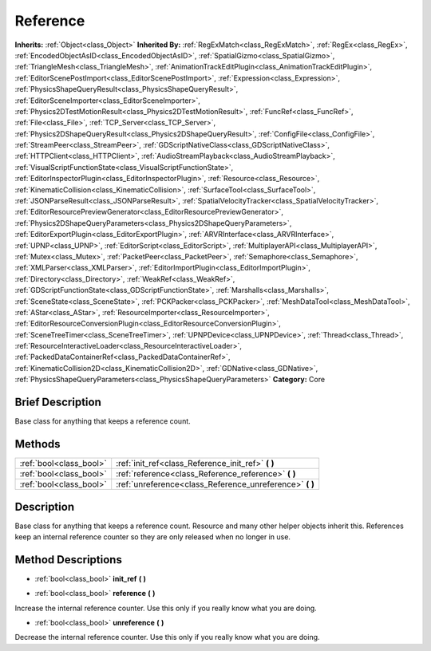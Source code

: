 .. Generated automatically by doc/tools/makerst.py in Godot's source tree.
.. DO NOT EDIT THIS FILE, but the Reference.xml source instead.
.. The source is found in doc/classes or modules/<name>/doc_classes.

.. _class_Reference:

Reference
=========

**Inherits:** :ref:`Object<class_Object>`
**Inherited By:** :ref:`RegExMatch<class_RegExMatch>`, :ref:`RegEx<class_RegEx>`, :ref:`EncodedObjectAsID<class_EncodedObjectAsID>`, :ref:`SpatialGizmo<class_SpatialGizmo>`, :ref:`TriangleMesh<class_TriangleMesh>`, :ref:`AnimationTrackEditPlugin<class_AnimationTrackEditPlugin>`, :ref:`EditorScenePostImport<class_EditorScenePostImport>`, :ref:`Expression<class_Expression>`, :ref:`PhysicsShapeQueryResult<class_PhysicsShapeQueryResult>`, :ref:`EditorSceneImporter<class_EditorSceneImporter>`, :ref:`Physics2DTestMotionResult<class_Physics2DTestMotionResult>`, :ref:`FuncRef<class_FuncRef>`, :ref:`File<class_File>`, :ref:`TCP_Server<class_TCP_Server>`, :ref:`Physics2DShapeQueryResult<class_Physics2DShapeQueryResult>`, :ref:`ConfigFile<class_ConfigFile>`, :ref:`StreamPeer<class_StreamPeer>`, :ref:`GDScriptNativeClass<class_GDScriptNativeClass>`, :ref:`HTTPClient<class_HTTPClient>`, :ref:`AudioStreamPlayback<class_AudioStreamPlayback>`, :ref:`VisualScriptFunctionState<class_VisualScriptFunctionState>`, :ref:`EditorInspectorPlugin<class_EditorInspectorPlugin>`, :ref:`Resource<class_Resource>`, :ref:`KinematicCollision<class_KinematicCollision>`, :ref:`SurfaceTool<class_SurfaceTool>`, :ref:`JSONParseResult<class_JSONParseResult>`, :ref:`SpatialVelocityTracker<class_SpatialVelocityTracker>`, :ref:`EditorResourcePreviewGenerator<class_EditorResourcePreviewGenerator>`, :ref:`Physics2DShapeQueryParameters<class_Physics2DShapeQueryParameters>`, :ref:`EditorExportPlugin<class_EditorExportPlugin>`, :ref:`ARVRInterface<class_ARVRInterface>`, :ref:`UPNP<class_UPNP>`, :ref:`EditorScript<class_EditorScript>`, :ref:`MultiplayerAPI<class_MultiplayerAPI>`, :ref:`Mutex<class_Mutex>`, :ref:`PacketPeer<class_PacketPeer>`, :ref:`Semaphore<class_Semaphore>`, :ref:`XMLParser<class_XMLParser>`, :ref:`EditorImportPlugin<class_EditorImportPlugin>`, :ref:`Directory<class_Directory>`, :ref:`WeakRef<class_WeakRef>`, :ref:`GDScriptFunctionState<class_GDScriptFunctionState>`, :ref:`Marshalls<class_Marshalls>`, :ref:`SceneState<class_SceneState>`, :ref:`PCKPacker<class_PCKPacker>`, :ref:`MeshDataTool<class_MeshDataTool>`, :ref:`AStar<class_AStar>`, :ref:`ResourceImporter<class_ResourceImporter>`, :ref:`EditorResourceConversionPlugin<class_EditorResourceConversionPlugin>`, :ref:`SceneTreeTimer<class_SceneTreeTimer>`, :ref:`UPNPDevice<class_UPNPDevice>`, :ref:`Thread<class_Thread>`, :ref:`ResourceInteractiveLoader<class_ResourceInteractiveLoader>`, :ref:`PackedDataContainerRef<class_PackedDataContainerRef>`, :ref:`KinematicCollision2D<class_KinematicCollision2D>`, :ref:`GDNative<class_GDNative>`, :ref:`PhysicsShapeQueryParameters<class_PhysicsShapeQueryParameters>`
**Category:** Core

Brief Description
-----------------

Base class for anything that keeps a reference count.

Methods
-------

+--------------------------+-------------------------------------------------------------+
| :ref:`bool<class_bool>`  | :ref:`init_ref<class_Reference_init_ref>` **(** **)**       |
+--------------------------+-------------------------------------------------------------+
| :ref:`bool<class_bool>`  | :ref:`reference<class_Reference_reference>` **(** **)**     |
+--------------------------+-------------------------------------------------------------+
| :ref:`bool<class_bool>`  | :ref:`unreference<class_Reference_unreference>` **(** **)** |
+--------------------------+-------------------------------------------------------------+

Description
-----------

Base class for anything that keeps a reference count. Resource and many other helper objects inherit this. References keep an internal reference counter so they are only released when no longer in use.

Method Descriptions
-------------------

.. _class_Reference_init_ref:

- :ref:`bool<class_bool>` **init_ref** **(** **)**

.. _class_Reference_reference:

- :ref:`bool<class_bool>` **reference** **(** **)**

Increase the internal reference counter. Use this only if you really know what you are doing.

.. _class_Reference_unreference:

- :ref:`bool<class_bool>` **unreference** **(** **)**

Decrease the internal reference counter. Use this only if you really know what you are doing.


